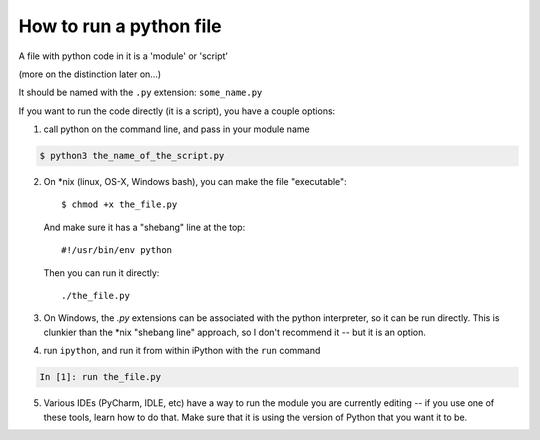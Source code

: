 .. _how_to_run_a_python_file:

How to run a python file
========================

A file with python code in it is a 'module' or 'script'

(more on the distinction later on...)

It should be named with the ``.py`` extension: ``some_name.py``

If you want to run the code directly (it is a script), you have a couple options:

1) call python on the command line, and pass in your module name

.. code-block:: bash

  $ python3 the_name_of_the_script.py

2) On \*nix (linux, OS-X, Windows bash), you can make the file "executable"::

       $ chmod +x the_file.py

   And make sure it has a "shebang" line at the top::

       #!/usr/bin/env python

   Then you can run it directly::

       ./the_file.py

3) On Windows, the `.py` extensions can be associated with the python interpreter, so it can be run directly. This is clunkier than the \*nix "shebang line" approach, so I don't recommend it -- but it is an option.

4) run ``ipython``, and run it from within iPython with the ``run`` command

.. code-block:: ipython

  In [1]: run the_file.py

5) Various IDEs (PyCharm, IDLE, etc) have a way to run the module you are currently editing -- if you use one of these tools, learn how to do that. Make sure that it is using the version of Python that you want it to be.
